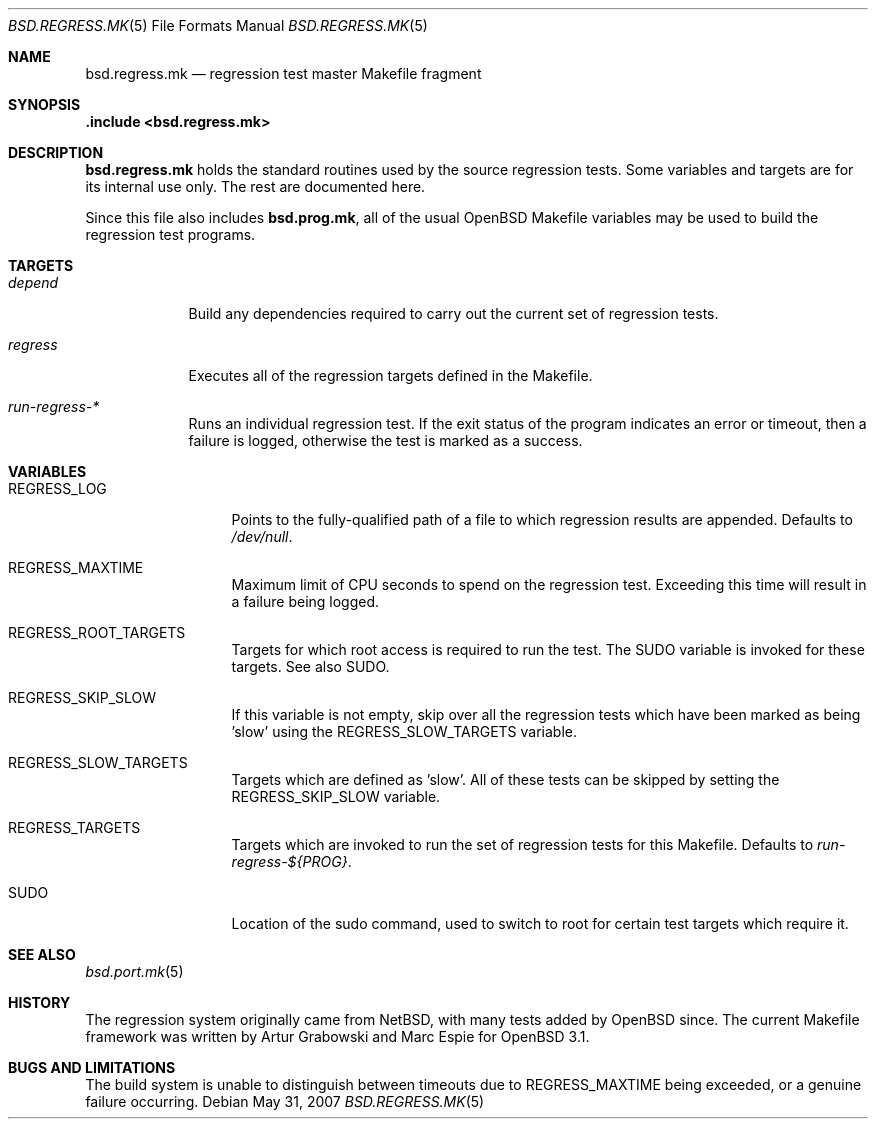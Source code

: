 .\" $OpenBSD: bsd.regress.mk.5,v 1.5 2007/05/31 19:19:58 jmc Exp $
.\"
.\" Copyright (c) 2002 Anil Madhavapeddy
.\" Copyright (c) 2000 Marc Espie
.\"
.\" All rights reserved.
.\"
.\" Redistribution and use in source and binary forms, with or without
.\" modification, are permitted provided that the following conditions
.\" are met:
.\" 1. Redistributions of source code must retain the above copyright
.\"    notice, this list of conditions and the following disclaimer.
.\" 2. Redistributions in binary form must reproduce the above copyright
.\"    notice, this list of conditions and the following disclaimer in the
.\"    documentation and/or other materials provided with the distribution.
.\"
.\" THIS SOFTWARE IS PROVIDED BY THE DEVELOPERS ``AS IS'' AND ANY EXPRESS OR
.\" IMPLIED WARRANTIES, INCLUDING, BUT NOT LIMITED TO, THE IMPLIED WARRANTIES
.\" OF MERCHANTABILITY AND FITNESS FOR A PARTICULAR PURPOSE ARE DISCLAIMED.
.\" IN NO EVENT SHALL THE DEVELOPERS BE LIABLE FOR ANY DIRECT, INDIRECT,
.\" INCIDENTAL, SPECIAL, EXEMPLARY, OR CONSEQUENTIAL DAMAGES (INCLUDING, BUT
.\" NOT LIMITED TO, PROCUREMENT OF SUBSTITUTE GOODS OR SERVICES; LOSS OF USE,
.\" DATA, OR PROFITS; OR BUSINESS INTERRUPTION) HOWEVER CAUSED AND ON ANY
.\" THEORY OF LIABILITY, WHETHER IN CONTRACT, STRICT LIABILITY, OR TORT
.\" (INCLUDING NEGLIGENCE OR OTHERWISE) ARISING IN ANY WAY OUT OF THE USE OF
.\" THIS SOFTWARE, EVEN IF ADVISED OF THE POSSIBILITY OF SUCH DAMAGE.
.\"
.Dd $Mdocdate: May 31 2007 $
.Dt BSD.REGRESS.MK 5
.Os
.Sh NAME
.Nm bsd.regress.mk
.Nd regression test master Makefile fragment
.Sh SYNOPSIS
.Fd .include <bsd.regress.mk>
.Sh DESCRIPTION
.Nm
holds the standard routines used by the source regression tests.
Some variables and targets are for its internal use only.
The rest are documented here.
.Pp
Since this file also includes
.Nm bsd.prog.mk ,
all of the usual
.Ox
Makefile variables may be used to build the regression
test programs.
.Sh TARGETS
.Bl -tag -width regress
.It Ar depend
Build any dependencies required to carry out the current set
of regression tests.
.It Ar regress
Executes all of the regression targets defined in the Makefile.
.It Ar run-regress-*
Runs an individual regression test.
If the exit status of the program indicates an error or timeout,
then a failure is logged, otherwise the test is marked as a success.
.El
.Sh VARIABLES
.Bl -tag -width REGRESS_LOG
.It Ev REGRESS_LOG
Points to the fully-qualified path of a file to which regression
results are appended.
Defaults to
.Pa /dev/null .
.It Ev REGRESS_MAXTIME
Maximum limit of CPU seconds to spend on the regression test.
Exceeding this time will result in a failure being logged.
.It Ev REGRESS_ROOT_TARGETS
Targets for which root access is required to run the test.
The
.Ev SUDO
variable is invoked for these targets.
See also
.Ev SUDO .
.It Ev REGRESS_SKIP_SLOW
If this variable is not empty, skip over all the regression
tests which have been marked as being 'slow' using the
.Ev REGRESS_SLOW_TARGETS
variable.
.It Ev REGRESS_SLOW_TARGETS
Targets which are defined as 'slow'.
All of these tests can be skipped by setting the
.Ev REGRESS_SKIP_SLOW
variable.
.It Ev REGRESS_TARGETS
Targets which are invoked to run the set of regression tests
for this Makefile.
Defaults to
.Ar run-regress-${PROG} .
.It Ev SUDO
Location of the sudo command, used to switch to root for certain
test targets which require it.
.El
.Sh SEE ALSO
.Xr bsd.port.mk 5
.Sh HISTORY
The regression system originally came from
.Nx ,
with many tests added by
.Ox
since.
The current Makefile framework was written by Artur Grabowski
and Marc Espie for
.Ox 3.1 .
.Sh BUGS AND LIMITATIONS
The build system is unable to distinguish between timeouts due to
.Ev REGRESS_MAXTIME
being exceeded, or a genuine failure occurring.
